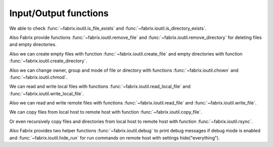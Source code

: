 .. meta::
    :description: Fabrix input/output functions tutorial

.. _tutorial-ioutil:

Input/Output functions
----------------------

We able to check :func:`~fabrix.ioutil.is_file_exists`
and :func:`~fabrix.ioutil.is_directory_exists`.

Also Fabrix provide functions :func:`~fabrix.ioutil.remove_file`
and :func:`~fabrix.ioutil.remove_directory` for deleting files and empty directories.

Also we can create empty files with function :func:`~fabrix.ioutil.create_file`
and empty directories with function :func:`~fabrix.ioutil.create_directory`.

Also we can change owner, group and mode of file or directory with functions
:func:`~fabrix.ioutil.chown` and :func:`~fabrix.ioutil.chmod`.

We can read and write local files with functions :func:`~fabrix.ioutil.read_local_file`
and :func:`~fabrix.ioutil.write_local_file`.

Also we can read and write remote files with functions
:func:`~fabrix.ioutil.read_file` and :func:`~fabrix.ioutil.write_file`.

We can copy files from local host to remote host with function
:func:`~fabrix.ioutil.copy_file`.

Or even recursively copy files and directories from local host
to remote host with function :func:`~fabrix.ioutil.rsync`.

Also Fabrix provides two helper functions :func:`~fabrix.ioutil.debug`
to print debug messages if debug mode is enabled and :func:`~fabrix.ioutil.hide_run`
for run commands on remote host with settings hide("everything").

.. seealso::
    :ref:`Input/Output functions Reference <reference-ioutil>`

